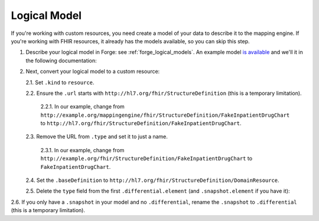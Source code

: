 .. _mappingengine_create_logical_model:

Logical Model
=============

If you're working with custom resources, you need create a model of your data to describe it to the mapping engine. If you're working with FHIR resources, it already has the models available, so you can skip this step.

1. Describe your logical model in Forge: see :ref:`forge_logical_models`. An example model `is available <https://simplifier.net/.netfhirmappingengine/fakeinpatientdrugchart>`_ and we'll it in the following documentation:

.. image:: ../images/sample-logical-model.png

2. Next, convert your logical model to a custom resource:

   2.1. Set ``.kind`` to ``resource``.

   2.2. Ensure the ``.url`` starts with ``http://hl7.org/fhir/StructureDefinition`` (this is a temporary limitation).
   
      2.2.1. In our example, change from ``http://example.org/mappingengine/fhir/StructureDefinition/FakeInpatientDrugChart`` to ``http://hl7.org/fhir/StructureDefinition/FakeInpatientDrugChart``.
   
   2.3. Remove the URL from ``.type`` and set it to just a name.

      2.3.1. In our example, change from ``http://example.org/fhir/StructureDefinition/FakeInpatientDrugChart`` to ``FakeInpatientDrugChart``.

   2.4. Set the ``.baseDefinition`` to ``http://hl7.org/fhir/StructureDefinition/DomainResource``.

   2.5. Delete the ``type`` field from the first ``.differential.element`` (and ``.snapshot.element`` if you have it):

.. image:: ../images/delete-first-type-from-logical.png
  :align: center


2.6. If you only have a ``.snapshot`` in your model and no ``.differential``, rename the ``.snapshot`` to ``.differential`` (this is a temporary limitation).